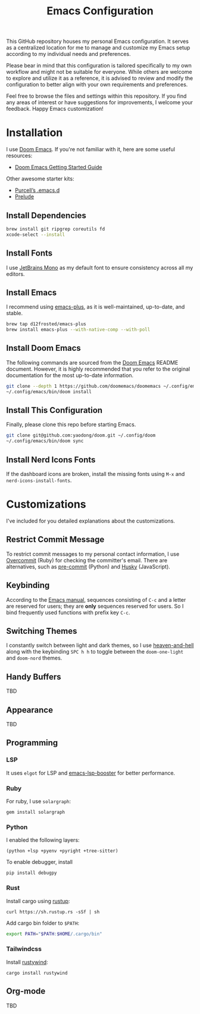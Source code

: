 #+TITLE: Emacs Configuration

This GitHub repository houses my personal Emacs configuration. It serves as a centralized location for me to manage and customize my Emacs setup according to my individual needs and preferences.

Please bear in mind that this configuration is tailored specifically to my own workflow and might not be suitable for everyone. While others are welcome to explore and utilize it as a reference, it is advised to review and modify the configuration to better align with your own requirements and preferences.

Feel free to browse the files and settings within this repository. If you find any areas of interest or have suggestions for improvements, I welcome your feedback. Happy Emacs customization!

* Installation

I use [[https://github.com/doomemacs/doomemacs][Doom Emacs]]. If you're not familiar with it, here are some useful resources:

- [[https://github.com/doomemacs/doomemacs/blob/develop/docs/getting_started.org][Doom Emacs Getting Started Guide]]

Other awesome starter kits:

- [[https://github.com/purcell/emacs.d][Purcell’s .emacs.d]]
- [[https://github.com/bbatsov/prelude][Prelude]]

** Install Dependencies

#+begin_src sh
brew install git ripgrep coreutils fd
xcode-select --install
#+end_src

** Install Fonts

I use [[https://www.jetbrains.com/lp/mono/][JetBrains Mono]] as my default font to ensure consistency across all my editors.

** Install Emacs

I recommend using [[https://github.com/d12frosted/homebrew-emacs-plus#install][emacs-plus]], as it is well-maintained, up-to-date, and stable.

#+begin_src sh
brew tap d12frosted/emacs-plus
brew install emacs-plus --with-native-comp --with-poll
#+end_src

** Install Doom Emacs

The following commands are sourced from the [[https://github.com/doomemacs/doomemacs#install][Doom Emacs]] README document.
However, it is highly recommended that you refer to the original documentation for the most up-to-date information.

#+begin_src sh
git clone --depth 1 https://github.com/doomemacs/doomemacs ~/.config/emacs
~/.config/emacs/bin/doom install
#+end_src

** Install This Configuration

Finally, please clone this repo before starting Emacs.

#+begin_src sh
git clone git@github.com:yaodong/doom.git ~/.config/doom
~/.config/emacs/bin/doom sync
#+end_src

** Install Nerd Icons Fonts

If the dashboard icons are broken, install the missing fonts using ~M-x~ and ~nerd-icons-install-fonts~.

* Customizations

I've included for you detailed explanations about the customizations.

** Restrict Commit Message

To restrict commit messages to my personal contact information, I use [[https://github.com/sds/overcommit][Overcommit]] (Ruby) for checking the committer's email. There are alternatives, such as [[https://pre-commit.com/][pre-commit]] (Python) and [[https://github.com/typicode/husky][Husky]] (JavaScript).

** Keybinding

According to the [[https://www.gnu.org/software/emacs/manual/html_node/elisp/Key-Binding-Conventions.html][Emacs manual]], sequences consisting of ~C-c~ and a letter are reserved for users; they are *only* sequences reserved for users. So I bind frequently used functions with prefix key ~C-c~.

** Switching Themes

I constantly switch between light and dark themes, so I use [[https://github.com/valignatev/heaven-and-hell][heaven-and-hell]] along with the keybinding ~SPC h h~ to toggle between the ~doom-one-light~ and ~doom-nord~ themes.

** Handy Buffers

TBD

** Appearance

TBD

** Programming

*** LSP

It uses ~elgot~ for LSP and [[https://github.com/blahgeek/emacs-lsp-booster][emacs-lsp-booster]] for better performance.

*** Ruby

For ruby, I use ~solargraph~:

#+begin_src shell
gem install solargraph
#+end_src

*** Python

I enabled the following layers:

#+begin_src elisp
(python +lsp +pyenv +pyright +tree-sitter)
#+end_src

To enable debugger, install

#+begin_src shell
pip install debugpy
#+end_src

*** Rust

Install cargo using [[https://doc.rust-lang.org/cargo/getting-started/installation.html][rustup]]:

#+begin_src shell
curl https://sh.rustup.rs -sSf | sh
#+end_src

Add cargo bin folder to ~$PATH~:

#+begin_src bash
export PATH="$PATH:$HOME/.cargo/bin"
#+end_src

*** Tailwindcss

Install [[https://github.com/avencera/rustywind][rustywind]]:

#+begin_src
cargo install rustywind
#+end_src

** Org-mode

TBD
